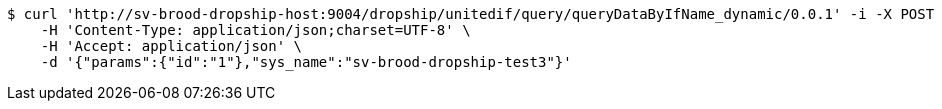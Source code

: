 [source,bash]
----
$ curl 'http://sv-brood-dropship-host:9004/dropship/unitedif/query/queryDataByIfName_dynamic/0.0.1' -i -X POST \
    -H 'Content-Type: application/json;charset=UTF-8' \
    -H 'Accept: application/json' \
    -d '{"params":{"id":"1"},"sys_name":"sv-brood-dropship-test3"}'
----
